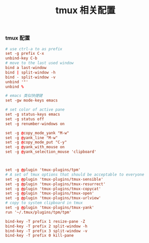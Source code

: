 #+TITLE:  tmux 相关配置
#+AUTHOR: 孙建康（rising.lambda）
#+EMAIL:  rising.lambda@gmail.com

#+DESCRIPTION: tmux 相关配置文件
#+PROPERTY:    header-args        :results silent   :eval no-export   :comments org
#+PROPERTY:    header-args        :mkdirp yes
#+OPTIONS:     num:nil toc:nil todo:nil tasks:nil tags:nil
#+OPTIONS:     skip:nil author:nil email:nil creator:nil timestamp:nil
#+INFOJS_OPT:  view:nil toc:nil ltoc:t mouse:underline buttons:0 path:http://orgmode.org/org-info.js
*** tmux 配置
#+BEGIN_SRC conf :tangle "~/.tmux.conf" :results silent
  # use ctrl-a to as prefix
  set -g prefix C-x
  unbind-key C-b
  # move to the last used window
  bind a last-window
  bind | split-window -h
  bind - split-window -v
  unbind '"'
  unbind %

  # emacs 类似快捷键
  set -gw mode-keys emacs

  # set color of active pane
  set -g status-keys emacs
  set -g status off
  set -g renumber-windows on

  set -g @copy_mode_yank "M-w"
  set -g @yank_line "M-w"
  set -g @copy_mode_put "C-y"
  set -g @yank_with_mouse on
  set -g @yank_selection_mouse 'clipboard'



  set -g @plugin 'tmux-plugins/tpm'
  # A set of tmux options that should be acceptable to everyone
  set -g @plugin 'tmux-plugins/tmux-sensible'
  set -g @plugin 'tmux-plugins/tmux-resurrect'
  set -g @plugin 'tmux-plugins/tmux-copycat'
  set -g @plugin 'tmux-plugins/tmux-open'
  set -g @plugin 'tmux-plugins/tmux-urlview'
  # copy to system clipboard in tmux
  set -g @plugin 'tmux-plugins/tmux-yank'
  run '~/.tmux/plugins/tpm/tpm'

  bind-key -T prefix 1 resize-pane -Z
  bind-key -T prefix 2 split-window -h 
  bind-key -T prefix 3 split-window -v 
  bind-key -T prefix 0 kill-pane
#+END_SRC
